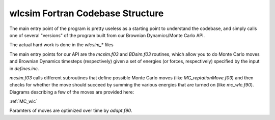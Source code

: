 .. _wlcsimf:

wlcsim Fortran Codebase Structure
#################################

.. image:: code_diagram.png
    :width: 500
    :alt: Should show image of code diagram

.. f:program:: wlcsim

    Use a universal discretization scheme to simulate from WLCs through
    Gaussian chains.


The main entry point of the program is pretty useless as a starting point to
understand the codebase, and simply calls one of several "versions" of the
program built from our Brownian Dynamics/Monte Carlo API.

.. f:autosrcfile:: wlcsim.f03

The actual hard work is done in the `wlcsim_*` files

.. f:autosrcfile:: wlcsim_bruno.f03

.. f:autosubroutine:: wlcsim_quinn 

The main entry points for our API are the `mcsim.f03` and `BDsim.f03` routines,
which allow you to do Monte Carlo moves and Brownian Dynamics timesteps
(respectively) given a set of energies (or forces, respectively) specified by
the input in `defines.inc`.

.. f:autosrcfile:: mcsim.f03

`mcsim.f03` calls different subroutines that define possible Monte Carlo moves
(like `MC_reptationMove.f03`) and then checks for whether the move should
succeed by summing the various energies that are turned on (like `mc_wlc.f90`).
Diagrams describing a few of the moves are provided here:

.. image:: moves.png
    :width: 600
    :alt: Should show images of moves

.. image:: spider_move.png
    :width: 400
    :alt: Should show the image of spider move

:ref:`MC_wlc`

Paramters of moves are optimized over time by `adapt.f90`.

.. f:autosrcfile:: adapt.f90

